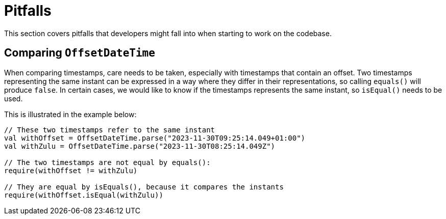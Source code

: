 = Pitfalls

This section covers pitfalls that developers might fall into when starting to work on the codebase.

== Comparing `OffsetDateTime`

When comparing timestamps, care needs to be taken, especially with timestamps that contain an offset.
Two timestamps representing the same instant can be expressed in a way where they differ in their representations, so calling `equals()` will produce `false`.
In certain cases, we would like to know if the timestamps represents the same instant, so `isEqual()` needs to be used.

This is illustrated in the example below:

[source,kotlin]
----
// These two timestamps refer to the same instant
val withOffset = OffsetDateTime.parse("2023-11-30T09:25:14.049+01:00")
val withZulu = OffsetDateTime.parse("2023-11-30T08:25:14.049Z")

// The two timestamps are not equal by equals():
require(withOffset != withZulu)

// They are equal by isEquals(), because it compares the instants
require(withOffset.isEqual(withZulu))
----
